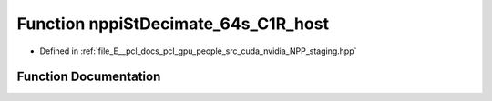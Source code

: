 .. _exhale_function_group__nppi_1ga5347d58508b3eeaa4bb21bc92fd852a0:

Function nppiStDecimate_64s_C1R_host
====================================

- Defined in :ref:`file_E__pcl_docs_pcl_gpu_people_src_cuda_nvidia_NPP_staging.hpp`


Function Documentation
----------------------


.. doxygenfunction:: nppiStDecimate_64s_C1R_host(Ncv64s *, Ncv32u, Ncv64s *, Ncv32u, NcvSize32u, Ncv32u)
